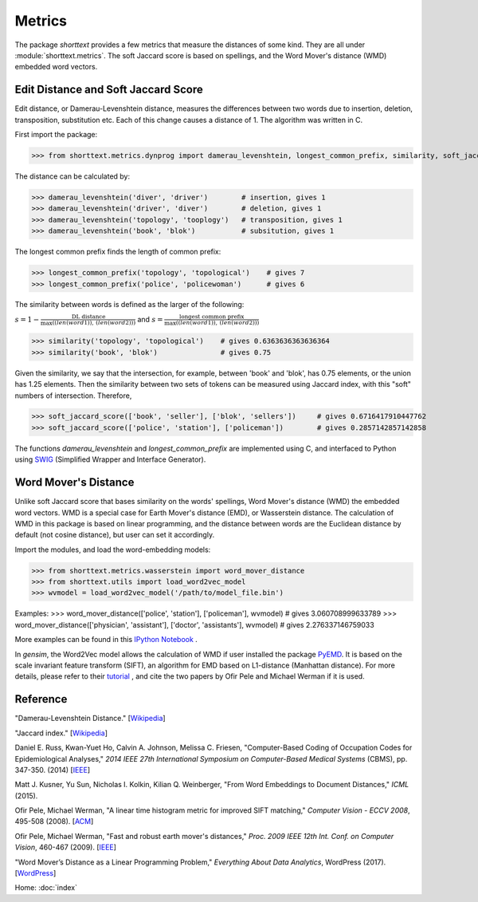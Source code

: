 Metrics
=======

The package `shorttext` provides a few metrics that measure the distances of some kind. They are all
under :module:`shorttext.metrics`. The soft Jaccard score is based on spellings, and the Word Mover's
distance (WMD) embedded word vectors.

Edit Distance and Soft Jaccard Score
------------------------------------

Edit distance, or Damerau-Levenshtein distance, measures the differences
between two words due to insertion, deletion, transposition, substitution etc.
Each of this change causes a distance of 1. The algorithm was written in C.

First import the package:

>>> from shorttext.metrics.dynprog import damerau_levenshtein, longest_common_prefix, similarity, soft_jaccard_score

The distance can be calculated by:

>>> damerau_levenshtein('diver', 'driver')        # insertion, gives 1
>>> damerau_levenshtein('driver', 'diver')        # deletion, gives 1
>>> damerau_levenshtein('topology', 'tooplogy')   # transposition, gives 1
>>> damerau_levenshtein('book', 'blok')           # subsitution, gives 1

The longest common prefix finds the length of common prefix:

>>> longest_common_prefix('topology', 'topological')    # gives 7
>>> longest_common_prefix('police', 'policewoman')      # gives 6

The similarity between words is defined as the larger of the following:

:math:`s = 1 - \frac{\text{DL distance}}{\max( \text(len(word1)), \text(len(word2)) )}`
and
:math:`s = \frac{\text{longest common prefix}}{\max( \text(len(word1)), \text(len(word2)) )}`

>>> similarity('topology', 'topological')    # gives 0.6363636363636364
>>> similarity('book', 'blok')               # gives 0.75

Given the similarity, we say that the intersection, for example, between 'book' and 'blok', has 0.75 elements, or the
union has 1.25 elements. Then the similarity between two sets of tokens can be measured using Jaccard index, with this
"soft" numbers of intersection. Therefore,

>>> soft_jaccard_score(['book', 'seller'], ['blok', 'sellers'])     # gives 0.6716417910447762
>>> soft_jaccard_score(['police', 'station'], ['policeman'])        # gives 0.2857142857142858

The functions `damerau_levenshtein` and `longest_common_prefix` are implemented using C, and interfaced
to Python using SWIG_ (Simplified Wrapper and Interface Generator).

Word Mover's Distance
---------------------

Unlike soft Jaccard score that bases similarity on the words' spellings, Word Mover's distance (WMD)
the embedded word vectors. WMD is a special case for Earth Mover's distance (EMD), or Wasserstein
distance. The calculation of WMD in this package is based on linear programming, and the distance between
words are the Euclidean distance by default (not cosine distance), but user can set it accordingly.

Import the modules, and load the word-embedding models:

>>> from shorttext.metrics.wasserstein import word_mover_distance
>>> from shorttext.utils import load_word2vec_model
>>> wvmodel = load_word2vec_model('/path/to/model_file.bin')

Examples:
>>> word_mover_distance(['police', 'station'], ['policeman'], wvmodel)                      # gives 3.060708999633789
>>> word_mover_distance(['physician', 'assistant'], ['doctor', 'assistants'], wvmodel)      # gives 2.276337146759033

More examples can be found in this `IPython Notebook
<https://github.com/stephenhky/PyWMD/blob/master/WordMoverDistanceDemo.ipynb>`_ .

In `gensim`, the Word2Vec model allows the calculation of WMD if user installed the package PyEMD_. It is based on the
scale invariant feature transform (SIFT), an algorithm for EMD based on L1-distance (Manhattan distance).
For more details,
please refer to their `tutorial
<https://radimrehurek.com/gensim/models/keyedvectors.html>`_ , and cite the two papers by Ofir Pele and Michael Werman
if it is used.


Reference
---------

"Damerau-Levenshtein Distance." [`Wikipedia
<https://en.wikipedia.org/wiki/Damerau%E2%80%93Levenshtein_distance>`_]

"Jaccard index." [`Wikipedia
<https://en.wikipedia.org/wiki/Jaccard_index>`_]

Daniel E. Russ, Kwan-Yuet Ho, Calvin A. Johnson, Melissa C. Friesen, "Computer-Based Coding of Occupation Codes for Epidemiological Analyses," *2014 IEEE 27th International Symposium on Computer-Based Medical Systems* (CBMS), pp. 347-350. (2014) [`IEEE
<http://ieeexplore.ieee.org/abstract/document/6881904/>`_]

Matt J. Kusner, Yu Sun, Nicholas I. Kolkin, Kilian Q. Weinberger, "From Word Embeddings to Document Distances," *ICML* (2015).

Ofir Pele, Michael Werman, "A linear time histogram metric for improved SIFT matching," *Computer Vision - ECCV 2008*, 495-508 (2008). [`ACM
<http://dl.acm.org/citation.cfm?id=1478212>`_]

Ofir Pele, Michael Werman, "Fast and robust earth mover's distances," *Proc. 2009 IEEE 12th Int. Conf. on Computer Vision*, 460-467 (2009). [`IEEE
<http://ieeexplore.ieee.org/document/5459199/>`_]

"Word Mover’s Distance as a Linear Programming Problem," *Everything About Data Analytics*, WordPress (2017). [`WordPress
<https://datawarrior.wordpress.com/2017/08/16/word-movers-distance-as-a-linear-programming-problem/>`_]


Home: :doc:`index`

.. _SWIG: http://www.swig.org/
.. _PyEMD: https://github.com/wmayner/pyemd